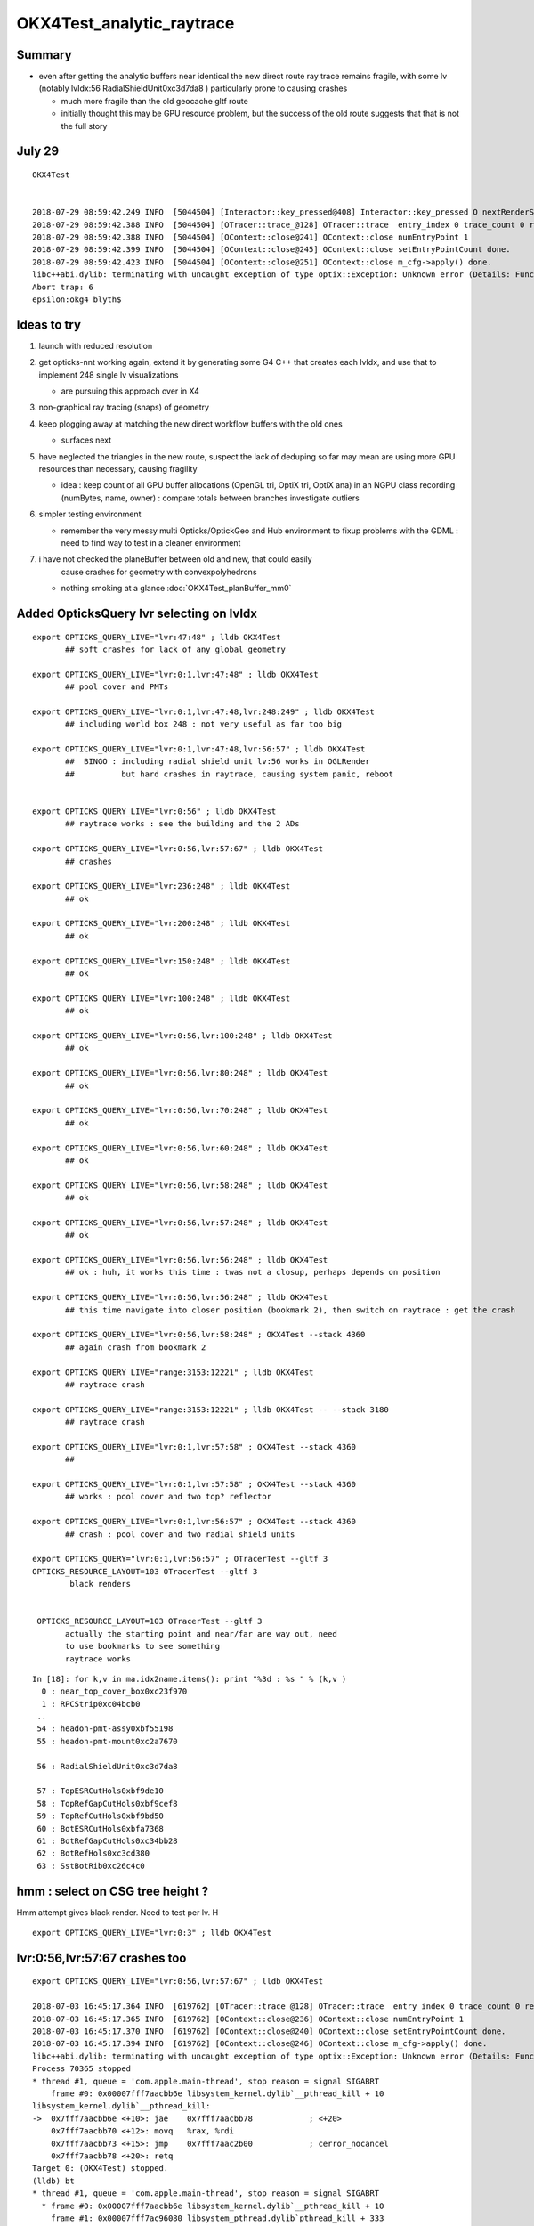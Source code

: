 OKX4Test_analytic_raytrace
============================

Summary
---------

* even after getting the analytic buffers near identical 
  the new direct route ray trace remains fragile, with 
  some lv (notably lvIdx:56 RadialShieldUnit0xc3d7da8 )
  particularly prone to causing crashes 

  * much more fragile than the old geocache gltf route 
  * initially thought this may be GPU resource problem, 
    but the success of the old route suggests that that 
    is not the full story 


July 29 
----------

::

    OKX4Test


    2018-07-29 08:59:42.249 INFO  [5044504] [Interactor::key_pressed@408] Interactor::key_pressed O nextRenderStyle 
    2018-07-29 08:59:42.388 INFO  [5044504] [OTracer::trace_@128] OTracer::trace  entry_index 0 trace_count 0 resolution_scale 1 size(2880,1704) ZProj.zw (-1.04459,-2229.5) front 0.8756,0.0629,-0.4789
    2018-07-29 08:59:42.388 INFO  [5044504] [OContext::close@241] OContext::close numEntryPoint 1
    2018-07-29 08:59:42.399 INFO  [5044504] [OContext::close@245] OContext::close setEntryPointCount done.
    2018-07-29 08:59:42.423 INFO  [5044504] [OContext::close@251] OContext::close m_cfg->apply() done.
    libc++abi.dylib: terminating with uncaught exception of type optix::Exception: Unknown error (Details: Function "RTresult _rtContextLaunch2D(RTcontext, unsigned int, RTsize, RTsize)" caught exception: Encountered a CUDA error: cudaDriver().CuMemcpyDtoHAsync( dstHost, srcDevice, byteCount, hStream.get() ) returned (700): Illegal address)
    Abort trap: 6
    epsilon:okg4 blyth$ 



Ideas to try
----------------

1. launch with reduced resolution 
2. get opticks-nnt working again, extend it by generating 
   some G4 C++ that creates each lvIdx, and use that to
   implement 248 single lv visualizations   

   * are pursuing this approach over in X4 


3. non-graphical ray tracing (snaps) of geometry 
4. keep plogging away at matching the new direct workflow buffers with the old ones

   * surfaces next 

5. have neglected the triangles in the new route, suspect the lack of deduping so far
   may mean are using more GPU resources than necessary, causing fragility 

   * idea : keep count of all GPU buffer allocations (OpenGL tri, OptiX tri, OptiX ana)
     in an NGPU class recording (numBytes, name, owner) : compare totals between branches
     investigate outliers 

6. simpler testing environment

   * remember the very messy multi Opticks/OptickGeo and Hub environment
     to fixup problems with the GDML : need to find way to test in a cleaner environment

7. i have not checked the planeBuffer between old and new, that could easily 
    cause crashes for geometry with convexpolyhedrons

   * nothing smoking at a glance :doc:`OKX4Test_planBuffer_mm0`




Added OpticksQuery lvr selecting on lvIdx 
-----------------------------------------------

::

    export OPTICKS_QUERY_LIVE="lvr:47:48" ; lldb OKX4Test 
           ## soft crashes for lack of any global geometry

    export OPTICKS_QUERY_LIVE="lvr:0:1,lvr:47:48" ; lldb OKX4Test 
           ## pool cover and PMTs 

    export OPTICKS_QUERY_LIVE="lvr:0:1,lvr:47:48,lvr:248:249" ; lldb OKX4Test 
           ## including world box 248 : not very useful as far too big 

    export OPTICKS_QUERY_LIVE="lvr:0:1,lvr:47:48,lvr:56:57" ; lldb OKX4Test 
           ##  BINGO : including radial shield unit lv:56 works in OGLRender
           ##          but hard crashes in raytrace, causing system panic, reboot   


    export OPTICKS_QUERY_LIVE="lvr:0:56" ; lldb OKX4Test 
           ## raytrace works : see the building and the 2 ADs  

    export OPTICKS_QUERY_LIVE="lvr:0:56,lvr:57:67" ; lldb OKX4Test 
           ## crashes 

    export OPTICKS_QUERY_LIVE="lvr:236:248" ; lldb OKX4Test 
           ## ok 

    export OPTICKS_QUERY_LIVE="lvr:200:248" ; lldb OKX4Test 
           ## ok 

    export OPTICKS_QUERY_LIVE="lvr:150:248" ; lldb OKX4Test 
           ## ok 

    export OPTICKS_QUERY_LIVE="lvr:100:248" ; lldb OKX4Test 
           ## ok 

    export OPTICKS_QUERY_LIVE="lvr:0:56,lvr:100:248" ; lldb OKX4Test 
           ## ok 

    export OPTICKS_QUERY_LIVE="lvr:0:56,lvr:80:248" ; lldb OKX4Test 
           ## ok 
           
    export OPTICKS_QUERY_LIVE="lvr:0:56,lvr:70:248" ; lldb OKX4Test 
           ## ok 

    export OPTICKS_QUERY_LIVE="lvr:0:56,lvr:60:248" ; lldb OKX4Test 
           ## ok 
            
    export OPTICKS_QUERY_LIVE="lvr:0:56,lvr:58:248" ; lldb OKX4Test 
           ## ok 

    export OPTICKS_QUERY_LIVE="lvr:0:56,lvr:57:248" ; lldb OKX4Test  
           ## ok 

    export OPTICKS_QUERY_LIVE="lvr:0:56,lvr:56:248" ; lldb OKX4Test  
           ## ok : huh, it works this time : twas not a closup, perhaps depends on position 

    export OPTICKS_QUERY_LIVE="lvr:0:56,lvr:56:248" ; lldb OKX4Test 
           ## this time navigate into closer position (bookmark 2), then switch on raytrace : get the crash  

    export OPTICKS_QUERY_LIVE="lvr:0:56,lvr:58:248" ; OKX4Test --stack 4360
           ## again crash from bookmark 2 

    export OPTICKS_QUERY_LIVE="range:3153:12221" ; lldb OKX4Test 
           ## raytrace crash 

    export OPTICKS_QUERY_LIVE="range:3153:12221" ; lldb OKX4Test -- --stack 3180
           ## raytrace crash

    export OPTICKS_QUERY_LIVE="lvr:0:1,lvr:57:58" ; OKX4Test --stack 4360 
           ## 

    export OPTICKS_QUERY_LIVE="lvr:0:1,lvr:57:58" ; OKX4Test --stack 4360 
           ## works : pool cover and two top? reflector

    export OPTICKS_QUERY_LIVE="lvr:0:1,lvr:56:57" ; OKX4Test --stack 4360 
           ## crash : pool cover and two radial shield units

    export OPTICKS_QUERY="lvr:0:1,lvr:56:57" ; OTracerTest --gltf 3 
    OPTICKS_RESOURCE_LAYOUT=103 OTracerTest --gltf 3 
            black renders


     OPTICKS_RESOURCE_LAYOUT=103 OTracerTest --gltf 3 
           actually the starting point and near/far are way out, need 
           to use bookmarks to see something 
           raytrace works 




::

    In [18]: for k,v in ma.idx2name.items(): print "%3d : %s " % (k,v )
      0 : near_top_cover_box0xc23f970 
      1 : RPCStrip0xc04bcb0 
     ..
     54 : headon-pmt-assy0xbf55198 
     55 : headon-pmt-mount0xc2a7670 

     56 : RadialShieldUnit0xc3d7da8 

     57 : TopESRCutHols0xbf9de10 
     58 : TopRefGapCutHols0xbf9cef8 
     59 : TopRefCutHols0xbf9bd50 
     60 : BotESRCutHols0xbfa7368 
     61 : BotRefGapCutHols0xc34bb28 
     62 : BotRefHols0xc3cd380 
     63 : SstBotRib0xc26c4c0 




hmm : select on CSG tree height ?
------------------------------------

Hmm attempt gives black render.  Need to test per lv.  H

::

    export OPTICKS_QUERY_LIVE="lvr:0:3" ; lldb OKX4Test 



lvr:0:56,lvr:57:67 crashes too
---------------------------------

::

    export OPTICKS_QUERY_LIVE="lvr:0:56,lvr:57:67" ; lldb OKX4Test 

    2018-07-03 16:45:17.364 INFO  [619762] [OTracer::trace_@128] OTracer::trace  entry_index 0 trace_count 0 resolution_scale 1 size(2880,1704) ZProj.zw (-1.13622,-6811.12) front 0.8437,0.5368,0.0000
    2018-07-03 16:45:17.365 INFO  [619762] [OContext::close@236] OContext::close numEntryPoint 1
    2018-07-03 16:45:17.370 INFO  [619762] [OContext::close@240] OContext::close setEntryPointCount done.
    2018-07-03 16:45:17.394 INFO  [619762] [OContext::close@246] OContext::close m_cfg->apply() done.
    libc++abi.dylib: terminating with uncaught exception of type optix::Exception: Unknown error (Details: Function "RTresult _rtContextLaunch2D(RTcontext, unsigned int, RTsize, RTsize)" caught exception: Encountered a CUDA error: cudaDriver().CuMemcpyDtoHAsync( dstHost, srcDevice, byteCount, hStream.get() ) returned (719): Launch failed)
    Process 70365 stopped
    * thread #1, queue = 'com.apple.main-thread', stop reason = signal SIGABRT
        frame #0: 0x00007fff7aacbb6e libsystem_kernel.dylib`__pthread_kill + 10
    libsystem_kernel.dylib`__pthread_kill:
    ->  0x7fff7aacbb6e <+10>: jae    0x7fff7aacbb78            ; <+20>
        0x7fff7aacbb70 <+12>: movq   %rax, %rdi
        0x7fff7aacbb73 <+15>: jmp    0x7fff7aac2b00            ; cerror_nocancel
        0x7fff7aacbb78 <+20>: retq   
    Target 0: (OKX4Test) stopped.
    (lldb) bt
    * thread #1, queue = 'com.apple.main-thread', stop reason = signal SIGABRT
      * frame #0: 0x00007fff7aacbb6e libsystem_kernel.dylib`__pthread_kill + 10
        frame #1: 0x00007fff7ac96080 libsystem_pthread.dylib`pthread_kill + 333
        frame #2: 0x00007fff7aa271ae libsystem_c.dylib`abort + 127
        frame #3: 0x00007fff7892bf8f libc++abi.dylib`abort_message + 245
        frame #4: 0x00007fff7892c113 libc++abi.dylib`default_terminate_handler() + 241
        frame #5: 0x00007fff79d63eab libobjc.A.dylib`_objc_terminate() + 105
        frame #6: 0x00007fff789477c9 libc++abi.dylib`std::__terminate(void (*)()) + 8
        frame #7: 0x00007fff7894726f libc++abi.dylib`__cxa_throw + 121
        frame #8: 0x00000001004b9ce6 libOptiXRap.dylib`optix::ContextObj::checkError(this=0x000000011b46dad0, code=RT_ERROR_UNKNOWN) const at optixpp_namespace.h:1963
        frame #9: 0x00000001004ce5e0 libOptiXRap.dylib`optix::ContextObj::launch(this=0x000000011b46dad0, entry_point_index=0, image_width=2880, image_height=1704) at optixpp_namespace.h:2536
        frame #10: 0x00000001004ce453 libOptiXRap.dylib`OContext::launch_(this=0x000000012c46c6c0, entry=0, width=2880, height=1704) at OContext.cc:330
        frame #11: 0x00000001004cdf46 libOptiXRap.dylib`OContext::launch(this=0x000000012c46c6c0, lmode=30, entry=0, width=2880, height=1704, times=0x000000011e1ac370) at OContext.cc:289
        frame #12: 0x00000001004e07d7 libOptiXRap.dylib`OTracer::trace_(this=0x000000012d4ec460) at OTracer.cc:142
        frame #13: 0x0000000100131925 libOpticksGL.dylib`OKGLTracer::render(this=0x000000012d4e7380) at OKGLTracer.cc:165
        frame #14: 0x00000001001c7001 libOGLRap.dylib`OpticksViz::render(this=0x000000011cb862c0) at OpticksViz.cc:432
        frame #15: 0x00000001001c5c12 libOGLRap.dylib`OpticksViz::renderLoop(this=0x000000011cb862c0) at OpticksViz.cc:474
        frame #16: 0x00000001001c5352 libOGLRap.dylib`OpticksViz::visualize(this=0x000000011cb862c0) at OpticksViz.cc:135
        frame #17: 0x000000010010a4ed libOK.dylib`OKMgr::visualize(this=0x00007ffeefbfe438) at OKMgr.cc:121
        frame #18: 0x0000000100014c1b OKX4Test`main(argc=1, argv=0x00007ffeefbfea68) at OKX4Test.cc:99
        frame #19: 0x00007fff7a97b015 libdyld.dylib`start + 1
        frame #20: 0x00007fff7a97b015 libdyld.dylib`start + 1
    (lldb) 




Still get launch crash : even now that prim/part/tran are very close to perfect matches ?
---------------------------------------------------------------------------------------------

::


    2018-07-03 16:37:31.132 INFO  [614164] [Interactor::key_pressed@409] Interactor::key_pressed O nextRenderStyle 
    2018-07-03 16:37:31.249 INFO  [614164] [OTracer::trace_@128] OTracer::trace  entry_index 0 trace_count 0 resolution_scale 1 size(2880,1704) ZProj.zw (-1.04459,-2229.5) front 0.9371,0.3491,0.0000
    2018-07-03 16:37:31.250 INFO  [614164] [OContext::close@236] OContext::close numEntryPoint 1
    2018-07-03 16:37:31.260 INFO  [614164] [OContext::close@240] OContext::close setEntryPointCount done.
    2018-07-03 16:37:31.285 INFO  [614164] [OContext::close@246] OContext::close m_cfg->apply() done.
    libc++abi.dylib: terminating with uncaught exception of type optix::Exception: Unknown error (Details: Function "RTresult _rtContextLaunch2D(RTcontext, unsigned int, RTsize, RTsize)" caught exception: Encountered a CUDA error: cudaDriver().CuMemcpyDtoHAsync( dstHost, srcDevice, byteCount, hStream.get() ) returned (700): Illegal address)
    Abort trap: 6
    epsilon:analytic blyth$ 




lvIdx 56 
----------

::

    56 : RadialShieldUnit0xc3d7da8 


This one caused problems before, slab-segment intersects : tree balancing 
putting two slabs together.

* :doc:`vidx56_RadialShieldUnit0xc3d7da8`



NTreeProcess stats
--------------------

::

    NTreeProcess

    60     if(ProcBuffer) ProcBuffer->add(soIdx, lvIdx, height0, height1);

    In [2]: prb = np.load(os.path.expandvars("$TMP/ProcBuffer.npy"))


       [ 64,  50,   0,   0],
       [ 65,  53,   0,   0],
       [ 66,  55,   2,   2],
       [ 67,  56,   8,   4],    <--- radial shield unit, height of 4 not too terrible ?
       [ 68,  59,   5,   3],
       [ 69,  58,   5,   3],
       [ 70,  57,   9,   4],



    In [3]: prb
    Out[3]: 
    array([[  0, 248,   0,   0],
           [  1, 247,   1,   1],
           [  2,  21,   1,   1],
           [  3,   0,   4,   4],
           [  4,   7,   0,   0],
           [  5,   6,   0,   0],
           [  6,   3,   0,   0],
           [  7,   2,   0,   0],
           [  8,   1,   0,   0],
           [  9,   5,   0,   0],
           [ 10,   4,   0,   0],
           [ 11,   8,   0,   0],
           [ 12,  20,   0,   0],
           [ 13,  16,   0,   0],
           [ 14,   9,   2,   2],
           [ 15,  10,   2,   2],
           [ 16,  11,   1,   1],
           [ 17,  12,   1,   1],
           [ 18,  13,   1,   1],
           [ 19,  14,   0,   0],
           [ 20,  15,   0,   0],





Meaning of the indices corresponding to the source IDPATH, not the created one ?::

    epsilon:extg4 blyth$ mesh.py 0 47 248 
    INFO:__main__:Mesh for idpath : /usr/local/opticks/geocache/DayaBay_VGDX_20140414-1300/g4_00.dae/96ff965744a2f6b78c24e33c80d3a4cd/1 
      0 : near_top_cover_box0xc23f970 
     47 : pmt-hemi0xc0fed90 
    248 : WorldBox0xc15cf40 
    epsilon:extg4 blyth$ 



Try full with some selection
------------------------------

Direct raytrace working for restricted selections.


::

    export OPTICKS_QUERY_LIVE="range:3153:12221"  # this is the default from OpticksResource::DEFAULT_QUERY_LIVE

    export OPTICKS_QUERY_LIVE="range:3153:3154" ; lldb OKX4Test   ## surprised to get a cylinder 

    export OPTICKS_QUERY_LIVE="range:3201:3202,range:3153:3154" ; lldb OKX4Test 




        ## shows 

::

    392 op-geometry-query-dyb()
    393 {
    394     case $1 in
    395    DYB|DLIN)  echo "range:3153:12221"  ;;
    396        DFAR)  echo "range:4686:18894"   ;;  #  
    397        IDYB)  echo "range:3158:3160" ;;  # 2 volumes : pvIAV and pvGDS
    398        JDYB)  echo "range:3158:3159" ;;  # 1 volume : pvIAV
    399        KDYB)  echo "range:3159:3160" ;;  # 1 volume : pvGDS
    400        LDYB)  echo "range:3156:3157" ;;  # 1 volume : pvOAV
    401        MDYB)  echo "range:3201:3202,range:3153:3154"  ;;  # 2 volumes : all the pmt-hemi-cathode instances and ADE  
    402        DSST2)  echo "range:3155:3156,range:4440:4448" ;;    # large BBox discrep
    403        DRV3153) echo "index:3153,depth:13" ;;
    404        DRV3155) echo "index:3155,depth:20" ;;
    405        DLV17)  echo "range:3155:3156,range:2436:2437" ;;    # huh just see the cylinder
    406        DLV30)  echo "range:3155:3156,range:3167:3168" ;;    #
    407        DLV46)  echo "range:3155:3156,range:3200:3201" ;;    #
    408        DLV55)  echo "range:3155:3156,range:4357:4358" ;;    #
    409        DLV56)  echo "range:3155:3156,range:4393:4394" ;;    #
    410        DLV65)  echo "range:3155:3156,range:4440:4441" ;;
    411        DLV66)  echo "range:3155:3156,range:4448:4449" ;;
    412        DLV67)  echo "range:3155:3156,range:4456:4457" ;;
    413        DLV68)  echo "range:3155:3156,range:4464:4465" ;;    # 
    414       DLV103)  echo "range:3155:3156,range:4543:4544" ;;    #
    415       DLV140)  echo "range:3155:3156,range:4606:4607" ;;    #
    416       DLV185)  echo "range:3155:3156,range:4799:4800" ;;    #
    417     esac




Succeed to get a simple sphere thru the machinery
-----------------------------------------------------

Required to set the query envvar and change
code to skip OScintillatorLib when no scintillators.

::

   OPTICKS_QUERY_LIVE="range:0:1" OKX4Test 

   lldb OKX4Test  
   (lldb) env OPTICKS_QUERY_LIVE="range:0:1"
   (lldb) r 

   export OPTICKS_QUERY_LIVE="range:0:1"    ## simpler to just set in invoking environment
   lldb OKX4Test  
 


Hmm how to debug
------------------

There is some issue with the directly converted analytic geometry. 
How to find what ?

1. Some GGeoTest equivalent ?

   * GGeoTest is based on python CSG which becomes a nnode tree ... which is working, 
     unclear how to make an equivalent

2. Create some simple Geant4 geometry instead of the GDML one, and 
   see if can analytic ray trace it 

3. Play around with full geometry but changing the query to pull out bits of 
   geometry   

xanalytic switch
-------------------

Actually because of the two Opticks instances, its
cleaner just to change the argforced of the 2nd Opticks
inside the test, rather than using cmdline.

1. to assist with getting the G4VPhysicalVolume with GDML fixups
2. to check the the conversion to GGeo 



So use no args::

   epsilon:issues blyth$ lldb OKX4Test 
    

Rather than providing args that go to both Opticks::

   epsilon:issues blyth$ lldb OKX4Test -- --xanalytic --restrictmesh 0 

   epsilon:issues blyth$ lldb OKX4Test -- --xanalytic  


::

    2018-07-01 15:36:17.102 INFO  [2025080] [Interactor::key_pressed@409] Interactor::key_pressed O nextRenderStyle 
    2018-07-01 15:36:17.231 INFO  [2025080] [OTracer::trace_@128] OTracer::trace  entry_index 0 trace_count 0 resolution_scale 1 size(2880,1704) ZProj.zw (-1.04459,-2229.5) front 0.7071,0.7071,0.0000
    2018-07-01 15:36:17.231 INFO  [2025080] [OContext::close@236] OContext::close numEntryPoint 1
    2018-07-01 15:36:17.242 INFO  [2025080] [OContext::close@240] OContext::close setEntryPointCount done.
    2018-07-01 15:36:17.265 INFO  [2025080] [OContext::close@246] OContext::close m_cfg->apply() done.
    libc++abi.dylib: terminating with uncaught exception of type optix::Exception: Unknown error (Details: Function "RTresult _rtContextLaunch2D(RTcontext, unsigned int, RTsize, RTsize)" caught exception: Encountered a CUDA error: cudaDriver().CuMemcpyDtoHAsync( dstHost, srcDevice, byteCount, hStream.get() ) returned (700): Illegal address)
    Process 79820 stopped
    * thread #1, queue = 'com.apple.main-thread', stop reason = signal SIGABRT
        frame #0: 0x00007fff734e6b6e libsystem_kernel.dylib`__pthread_kill + 10
    libsystem_kernel.dylib`__pthread_kill:
    ->  0x7fff734e6b6e <+10>: jae    0x7fff734e6b78            ; <+20>
        0x7fff734e6b70 <+12>: movq   %rax, %rdi
        0x7fff734e6b73 <+15>: jmp    0x7fff734ddb00            ; cerror_nocancel
        0x7fff734e6b78 <+20>: retq   
    Target 0: (OKX4Test) stopped.
    (lldb) bt
    * thread #1, queue = 'com.apple.main-thread', stop reason = signal SIGABRT
      * frame #0: 0x00007fff734e6b6e libsystem_kernel.dylib`__pthread_kill + 10
        frame #1: 0x00007fff736b1080 libsystem_pthread.dylib`pthread_kill + 333
        frame #2: 0x00007fff734421ae libsystem_c.dylib`abort + 127
        frame #3: 0x00007fff71346f8f libc++abi.dylib`abort_message + 245
        frame #4: 0x00007fff71347113 libc++abi.dylib`default_terminate_handler() + 241
        frame #5: 0x00007fff7277eeab libobjc.A.dylib`_objc_terminate() + 105
        frame #6: 0x00007fff713627c9 libc++abi.dylib`std::__terminate(void (*)()) + 8
        frame #7: 0x00007fff7136226f libc++abi.dylib`__cxa_throw + 121
        frame #8: 0x00000001004b8ea6 libOptiXRap.dylib`optix::ContextObj::checkError(this=0x0000000120ac0710, code=RT_ERROR_UNKNOWN) const at optixpp_namespace.h:1963
        frame #9: 0x00000001004cd7a0 libOptiXRap.dylib`optix::ContextObj::launch(this=0x0000000120ac0710, entry_point_index=0, image_width=2880, image_height=1704) at optixpp_namespace.h:2536
        frame #10: 0x00000001004cd613 libOptiXRap.dylib`OContext::launch_(this=0x0000000120a5d050, entry=0, width=2880, height=1704) at OContext.cc:330
        frame #11: 0x00000001004cd106 libOptiXRap.dylib`OContext::launch(this=0x0000000120a5d050, lmode=30, entry=0, width=2880, height=1704, times=0x0000000136ea11f0) at OContext.cc:289
        frame #12: 0x00000001004df997 libOptiXRap.dylib`OTracer::trace_(this=0x00000001310a4bf0) at OTracer.cc:142
        frame #13: 0x0000000100131925 libOpticksGL.dylib`OKGLTracer::render(this=0x000000012fbdc100) at OKGLTracer.cc:165
        frame #14: 0x00000001001c7001 libOGLRap.dylib`OpticksViz::render(this=0x00000001204b92d0) at OpticksViz.cc:432
        frame #15: 0x00000001001c5c12 libOGLRap.dylib`OpticksViz::renderLoop(this=0x00000001204b92d0) at OpticksViz.cc:474
        frame #16: 0x00000001001c5352 libOGLRap.dylib`OpticksViz::visualize(this=0x00000001204b92d0) at OpticksViz.cc:135
        frame #17: 0x000000010010a4fd libOK.dylib`OKMgr::visualize(this=0x00007ffeefbfe1f0) at OKMgr.cc:121
        frame #18: 0x0000000100014999 OKX4Test`main(argc=2, argv=0x00007ffeefbfea20) at OKX4Test.cc:86
        frame #19: 0x00007fff73396015 libdyld.dylib`start + 1
    (lldb) 




First try changing GMesh default : subsequently added --xanalytic
----------------------------------------------------------------------

Try switching in analytic raytrace by changing 
GMesh default m_geocode to 'A' (rather than 'T').



Restrictmesh succeeds to focus on one mesh : hmm but it has to be mm0 
-------------------------------------------------------------------------

::

    OKX4Test --restrictmesh 0

    lldb OKX4Test -- --restrictmesh 5    



* switching back to GMesh 'T' works and shows the expected raytrace without PMTs 



::

    2018-07-01 14:56:45.310 INFO  [1936122] [OGeo::convert@172] OGeo::convert START  numMergedMesh: 6
    2018-07-01 14:56:45.310 INFO  [1936122] [GGeoLib::dump@321] OGeo::convert GGeoLib
    2018-07-01 14:56:45.310 INFO  [1936122] [GGeoLib::dump@322] GGeoLib TRIANGULATED  numMergedMesh 6 ptr 0x7fb1e6e1ab70
    mm i   0 geocode   A                  numVolumes      12230 numFaces      459328 numITransforms           1 numITransforms*numVolumes       12230
    mm i   1 geocode   K      SKIP  EMPTY numVolumes          1 numFaces           0 numITransforms        1792 numITransforms*numVolumes        1792
    mm i   2 geocode   K      SKIP        numVolumes          1 numFaces          12 numITransforms         864 numITransforms*numVolumes         864
    mm i   3 geocode   K      SKIP        numVolumes          1 numFaces          12 numITransforms         864 numITransforms*numVolumes         864
    mm i   4 geocode   K      SKIP        numVolumes          1 numFaces          12 numITransforms         864 numITransforms*numVolumes         864
    mm i   5 geocode   K      SKIP        numVolumes          5 numFaces        2976 numITransforms         672 numITransforms*numVolumes        3360
     num_total_volumes 12230 num_instanced_volumes 7744 num_global_volumes 4486
    2018-07-01 14:56:45.310 INFO  [1936122] [OGeo::makeGeometry@595] OGeo::makeGeometry geocode A
    2018-07-01 14:56:45.310 INFO  [1936122] [GParts::close@865] GParts::close START  verbosity 0


But gives a launch crash::


    2018-07-01 15:00:57.533 INFO  [1938253] [OContext::close@246] OContext::close m_cfg->apply() done.
    libc++abi.dylib: terminating with uncaught exception of type optix::Exception: Unknown error (Details: Function "RTresult _rtContextLaunch2D(RTcontext, unsigned int, RTsize, RTsize)" caught exception: Encountered a CUDA error: cudaDriver().CuMemcpyDtoHAsync( dstHost, srcDevice, byteCount, hStream.get() ) returned (700): Illegal address)
    Process 67448 stopped
    * thread #1, queue = 'com.apple.main-thread', stop reason = signal SIGABRT
        frame #0: 0x00007fff734e6b6e libsystem_kernel.dylib`__pthread_kill + 10
    libsystem_kernel.dylib`__pthread_kill:
    ->  0x7fff734e6b6e <+10>: jae    0x7fff734e6b78            ; <+20>
        0x7fff734e6b70 <+12>: movq   %rax, %rdi
        0x7fff734e6b73 <+15>: jmp    0x7fff734ddb00            ; cerror_nocancel
        0x7fff734e6b78 <+20>: retq   
    Target 0: (OKX4Test) stopped.
    (lldb) bt
    * thread #1, queue = 'com.apple.main-thread', stop reason = signal SIGABRT
      * frame #0: 0x00007fff734e6b6e libsystem_kernel.dylib`__pthread_kill + 10
        frame #1: 0x00007fff736b1080 libsystem_pthread.dylib`pthread_kill + 333
        frame #2: 0x00007fff734421ae libsystem_c.dylib`abort + 127
        frame #3: 0x00007fff71346f8f libc++abi.dylib`abort_message + 245
        frame #4: 0x00007fff71347113 libc++abi.dylib`default_terminate_handler() + 241
        frame #5: 0x00007fff7277eeab libobjc.A.dylib`_objc_terminate() + 105
        frame #6: 0x00007fff713627c9 libc++abi.dylib`std::__terminate(void (*)()) + 8
        frame #7: 0x00007fff7136226f libc++abi.dylib`__cxa_throw + 121
        frame #8: 0x00000001004b8f76 libOptiXRap.dylib`optix::ContextObj::checkError(this=0x000000011c568540, code=RT_ERROR_UNKNOWN) const at optixpp_namespace.h:1963
        frame #9: 0x00000001004cd870 libOptiXRap.dylib`optix::ContextObj::launch(this=0x000000011c568540, entry_point_index=0, image_width=2880, image_height=1704) at optixpp_namespace.h:2536
        frame #10: 0x00000001004cd6e3 libOptiXRap.dylib`OContext::launch_(this=0x000000011c5615b0, entry=0, width=2880, height=1704) at OContext.cc:330
        frame #11: 0x00000001004cd1d6 libOptiXRap.dylib`OContext::launch(this=0x000000011c5615b0, lmode=30, entry=0, width=2880, height=1704, times=0x000000013042e920) at OContext.cc:289
        frame #12: 0x00000001004dfa67 libOptiXRap.dylib`OTracer::trace_(this=0x000000013042da60) at OTracer.cc:142
        frame #13: 0x0000000100131925 libOpticksGL.dylib`OKGLTracer::render(this=0x0000000130082590) at OKGLTracer.cc:165
        frame #14: 0x00000001001c7001 libOGLRap.dylib`OpticksViz::render(this=0x000000011f7189a0) at OpticksViz.cc:432
        frame #15: 0x00000001001c5c12 libOGLRap.dylib`OpticksViz::renderLoop(this=0x000000011f7189a0) at OpticksViz.cc:474
        frame #16: 0x00000001001c5352 libOGLRap.dylib`OpticksViz::visualize(this=0x000000011f7189a0) at OpticksViz.cc:135
        frame #17: 0x000000010010a4fd libOK.dylib`OKMgr::visualize(this=0x00007ffeefbfe240) at OKMgr.cc:121
        frame #18: 0x0000000100014999 OKX4Test`main(argc=3, argv=0x00007ffeefbfea78) at OKX4Test.cc:86
        frame #19: 0x00007fff73396015 libdyld.dylib`start + 1
        frame #20: 0x00007fff73396015 libdyld.dylib`start + 1
    (lldb) 



Get crash in OGeo geometry conversion
-----------------------------------------

* perhaps from inconsistency with analytic toggle ?


::

    2018-07-01 14:41:35.396 INFO  [1929481] [OScene::init@130] OScene::init ggeobase identifier : GGeo
    2018-07-01 14:41:35.396 WARN  [1929481] [OColors::convert@30] OColors::convert SKIP no composite color buffer 
    2018-07-01 14:41:35.426 INFO  [1929481] [OGeo::convert@172] OGeo::convert START  numMergedMesh: 6
    2018-07-01 14:41:35.426 INFO  [1929481] [GGeoLib::dump@321] OGeo::convert GGeoLib
    2018-07-01 14:41:35.426 INFO  [1929481] [GGeoLib::dump@322] GGeoLib TRIANGULATED  numMergedMesh 6 ptr 0x1144644a0
    mm i   0 geocode   A                  numVolumes      12230 numFaces      459328 numITransforms           1 numITransforms*numVolumes       12230
    mm i   1 geocode   A            EMPTY numVolumes          1 numFaces           0 numITransforms        1792 numITransforms*numVolumes        1792
    mm i   2 geocode   A                  numVolumes          1 numFaces          12 numITransforms         864 numITransforms*numVolumes         864
    mm i   3 geocode   A                  numVolumes          1 numFaces          12 numITransforms         864 numITransforms*numVolumes         864
    mm i   4 geocode   A                  numVolumes          1 numFaces          12 numITransforms         864 numITransforms*numVolumes         864
    mm i   5 geocode   A                  numVolumes          5 numFaces        2976 numITransforms         672 numITransforms*numVolumes        3360
     num_total_volumes 12230 num_instanced_volumes 7744 num_global_volumes 4486
    2018-07-01 14:41:35.427 INFO  [1929481] [OGeo::makeGeometry@595] OGeo::makeGeometry geocode A
    2018-07-01 14:41:35.427 INFO  [1929481] [GParts::close@865] GParts::close START  verbosity 0
    2018-07-01 14:41:35.487 INFO  [1929481] [GParts::close@881] GParts::close DONE  verbosity 0
    2018-07-01 14:41:35.487 INFO  [1929481] [OGeo::makeAnalyticGeometry@646] OGeo::makeAnalyticGeometry pts:  GParts  primflag         flagnodetree numParts 12496 numPrim 3116
    2018-07-01 14:41:35.487 FATAL [1929481] [OGeo::makeAnalyticGeometry@672]  NodeTree : MISMATCH (numPrim != numVolumes)  numVolumes 12230 numVolumesSelected 3116 numPrim 3116 numPart 12496 numTran 5344 numPlan 672
    2018-07-01 14:41:35.830 WARN  [1929481] [OGeo::convertMergedMesh@230] OGeo::convertMesh skipping mesh 1
    2018-07-01 14:41:35.843 INFO  [1929481] [OGeo::makeTriangulatedGeometry@815] OGeo::makeTriangulatedGeometry  lod 0 mmIndex 2 numFaces (PrimitiveCount) 12 numFaces0 (Outermost) 12 numVolumes 1 numITransforms 864
    2018-07-01 14:41:35.843 FATAL [1929481] [*GMesh::makeFaceRepeatedInstancedIdentityBuffer@2043] GMesh::makeFaceRepeatedInstancedIdentityBuffer nodeinfo_ok 1 nodeinfo_buffer_items 1 numVolumes 1
    2018-07-01 14:41:35.843 FATAL [1929481] [*GMesh::makeFaceRepeatedInstancedIdentityBuffer@2051] GMesh::makeFaceRepeatedInstancedIdentityBuffer iidentity_ok 1 iidentity_buffer_items 864 numFaces (sum of faces in numVolumes)12 numITransforms 864 numVolumes*numITransforms 864 numRepeatedIdentity 10368
    2018-07-01 14:41:35.844 INFO  [1929481] [OGeo::makeTriangulatedGeometry@815] OGeo::makeTriangulatedGeometry  lod 1 mmIndex 2 numFaces (PrimitiveCount) 12 numFaces0 (Outermost) 12 numVolumes 1 numITransforms 864
    Process 67368 stopped
    * thread #1, queue = 'com.apple.main-thread', stop reason = EXC_BAD_ACCESS (code=1, address=0x10)
        frame #0: 0x00000001004f975c libOptiXRap.dylib`optix::GeometryObj::get(this=0x0000000000000000) at optixpp_namespace.h:3533
       3530	
       3531	  inline RTgeometry GeometryObj::get()
       3532	  {
    -> 3533	    return m_geometry;
       3534	  }
       3535	
       3536	  inline void MaterialObj::destroy()
    Target 0: (OKX4Test) stopped.
    (lldb) bt

    (lldb) bt
    * thread #1, queue = 'com.apple.main-thread', stop reason = EXC_BAD_ACCESS (code=1, address=0x10)
      * frame #0: 0x00000001004f975c libOptiXRap.dylib`optix::GeometryObj::get(this=0x0000000000000000) at optixpp_namespace.h:3533
        frame #1: 0x00000001004f94da libOptiXRap.dylib`optix::GeometryInstanceObj::setGeometry(this=0x0000000131170820, geometry=<unavailable>) at optixpp_namespace.h:3305
        frame #2: 0x00000001004f25cb libOptiXRap.dylib`optix::Handle<optix::GeometryInstanceObj> optix::ContextObj::createGeometryInstance<std::__1::__wrap_iter<optix::Handle<optix::MaterialObj>*> >(this=0x000000011b7ebef0, geometry=optix::Geometry @ 0x00007ffeefbfa7c8, matlbegin=__wrap_iter<optix::Handle<optix::MaterialObj> *> @ 0x00007ffeefbfa6f0, matlend=__wrap_iter<optix::Handle<optix::MaterialObj> *> @ 0x00007ffeefbfa6e8) at optixpp_namespace.h:2227
        frame #3: 0x00000001004ebe55 libOptiXRap.dylib`OGeo::makeGeometryInstance(this=0x000000012f9b51c0, geometry=optix::Geometry @ 0x00007ffeefbfae40, material=<unavailable>) at OGeo.cc:576
        frame #4: 0x00000001004ece70 libOptiXRap.dylib`OGeo::makeRepeatedGroup(this=0x000000012f9b51c0, mm=0x00000001204561c0, raylod=false) at OGeo.cc:335
        frame #5: 0x00000001004ea1a3 libOptiXRap.dylib`OGeo::convertMergedMesh(this=0x000000012f9b51c0, i=2) at OGeo.cc:251
        frame #6: 0x00000001004e9505 libOptiXRap.dylib`OGeo::convert(this=0x000000012f9b51c0) at OGeo.cc:179
        frame #7: 0x00000001004e1d29 libOptiXRap.dylib`OScene::init(this=0x00000001204f3170) at OScene.cc:156
        frame #8: 0x00000001004e0854 libOptiXRap.dylib`OScene::OScene(this=0x00000001204f3170, hub=0x000000011e5cff20) at OScene.cc:78
        frame #9: 0x00000001004e22bd libOptiXRap.dylib`OScene::OScene(this=0x00000001204f3170, hub=0x000000011e5cff20) at OScene.cc:77
        frame #10: 0x0000000100406d7e libOKOP.dylib`OpEngine::OpEngine(this=0x000000012be00380, hub=0x000000011e5cff20) at OpEngine.cc:44
        frame #11: 0x000000010040726d libOKOP.dylib`OpEngine::OpEngine(this=0x000000012be00380, hub=0x000000011e5cff20) at OpEngine.cc:52
        frame #12: 0x000000010010a5f6 libOK.dylib`OKPropagator::OKPropagator(this=0x000000012be00320, hub=0x000000011e5cff20, idx=0x000000011e5d3ea0, viz=0x000000011e5d42e0) at OKPropagator.cc:50
        frame #13: 0x000000010010a75d libOK.dylib`OKPropagator::OKPropagator(this=0x000000012be00320, hub=0x000000011e5cff20, idx=0x000000011e5d3ea0, viz=0x000000011e5d42e0) at OKPropagator.cc:54
        frame #14: 0x0000000100109f10 libOK.dylib`OKMgr::OKMgr(this=0x00007ffeefbfe260, argc=1, argv=0x00007ffeefbfea98, argforced=0x0000000000000000) at OKMgr.cc:50
        frame #15: 0x000000010010a1cb libOK.dylib`OKMgr::OKMgr(this=0x00007ffeefbfe260, argc=1, argv=0x00007ffeefbfea98, argforced=0x0000000000000000) at OKMgr.cc:52
        frame #16: 0x0000000100014988 OKX4Test`main(argc=1, argv=0x00007ffeefbfea98) at OKX4Test.cc:84
        frame #17: 0x00007fff73396015 libdyld.dylib`start + 1
        frame #18: 0x00007fff73396015 libdyld.dylib`start + 1
    (lldb) 

    (lldb) f 6
    frame #6: 0x00000001004e9505 libOptiXRap.dylib`OGeo::convert(this=0x000000012f9b51c0) at OGeo.cc:179
       176 	
       177 	    for(unsigned i=0 ; i < nmm ; i++)
       178 	    {
    -> 179 	        convertMergedMesh(i);
       180 	    }
       181 	
       182 	    // all group and geometry_group need to have distinct acceleration structures
    (lldb) p nmm
    (unsigned int) $0 = 6
    (lldb) p i
    (unsigned int) $1 = 2
    (lldb) 
    (lldb) p mm->m_parts->m_idx_buffer->data()
    (std::__1::vector<unsigned int, std::__1::allocator<unsigned int> >) $7 = size=4 {
      [0] = 0
      [1] = 205
      [2] = 197
      [3] = 0
    }
    (lldb) 


::

    epsilon:0 blyth$ mesh.py 197
    INFO:__main__:Mesh for idpath : /usr/local/opticks/geocache/OKX4Test_World0xc15cfc0_PV_g4live/g4ok_gltf/828722902b5e94dab05ac248329ffebe/1 
    MOInMOFT0xc047100




